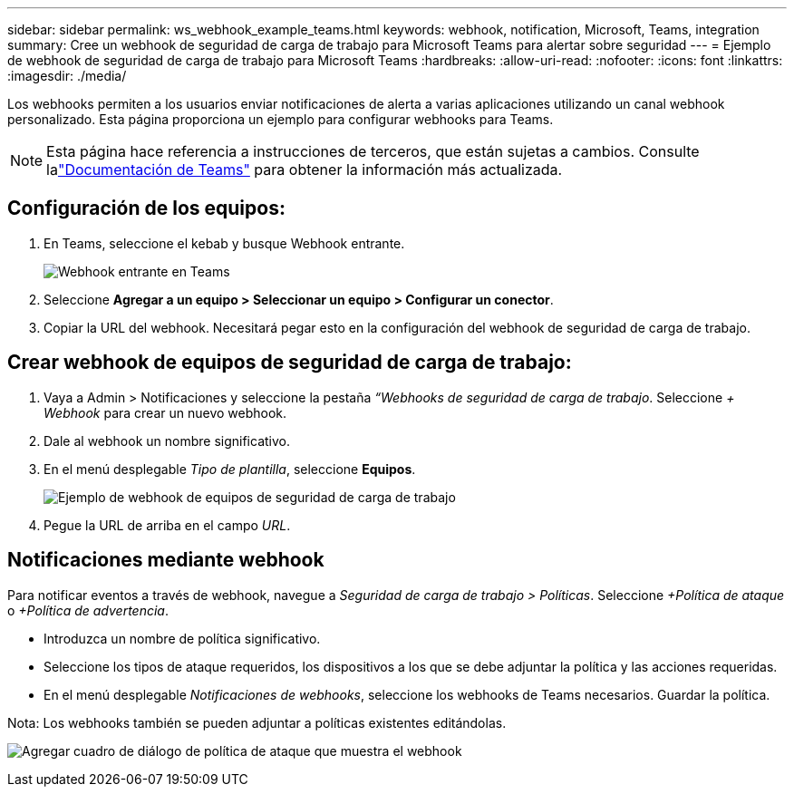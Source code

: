 ---
sidebar: sidebar 
permalink: ws_webhook_example_teams.html 
keywords: webhook, notification, Microsoft, Teams, integration 
summary: Cree un webhook de seguridad de carga de trabajo para Microsoft Teams para alertar sobre seguridad 
---
= Ejemplo de webhook de seguridad de carga de trabajo para Microsoft Teams
:hardbreaks:
:allow-uri-read: 
:nofooter: 
:icons: font
:linkattrs: 
:imagesdir: ./media/


[role="lead"]
Los webhooks permiten a los usuarios enviar notificaciones de alerta a varias aplicaciones utilizando un canal webhook personalizado.  Esta página proporciona un ejemplo para configurar webhooks para Teams.


NOTE: Esta página hace referencia a instrucciones de terceros, que están sujetas a cambios.  Consulte lalink:https://docs.microsoft.com/en-us/microsoftteams/platform/webhooks-and-connectors/how-to/add-incoming-webhook["Documentación de Teams"] para obtener la información más actualizada.



== Configuración de los equipos:

. En Teams, seleccione el kebab y busque Webhook entrante.
+
image:Webhooks_Teams_Create_Webhook.png["Webhook entrante en Teams"]

. Seleccione *Agregar a un equipo > Seleccionar un equipo > Configurar un conector*.
. Copiar la URL del webhook.  Necesitará pegar esto en la configuración del webhook de seguridad de carga de trabajo.




== Crear webhook de equipos de seguridad de carga de trabajo:

. Vaya a Admin > Notificaciones y seleccione la pestaña _“Webhooks de seguridad de carga de trabajo_.  Seleccione _+ Webhook_ para crear un nuevo webhook.
. Dale al webhook un nombre significativo.
. En el menú desplegable _Tipo de plantilla_, seleccione *Equipos*.
+
image:ws_webhook_teams_example.png["Ejemplo de webhook de equipos de seguridad de carga de trabajo"]

. Pegue la URL de arriba en el campo _URL_.




== Notificaciones mediante webhook

Para notificar eventos a través de webhook, navegue a _Seguridad de carga de trabajo > Políticas_.  Seleccione _+Política de ataque_ o _+Política de advertencia_.

* Introduzca un nombre de política significativo.
* Seleccione los tipos de ataque requeridos, los dispositivos a los que se debe adjuntar la política y las acciones requeridas.
* En el menú desplegable _Notificaciones de webhooks_, seleccione los webhooks de Teams necesarios. Guardar la política.


Nota: Los webhooks también se pueden adjuntar a políticas existentes editándolas.

image:ws_add_attack_policy.png["Agregar cuadro de diálogo de política de ataque que muestra el webhook"]
